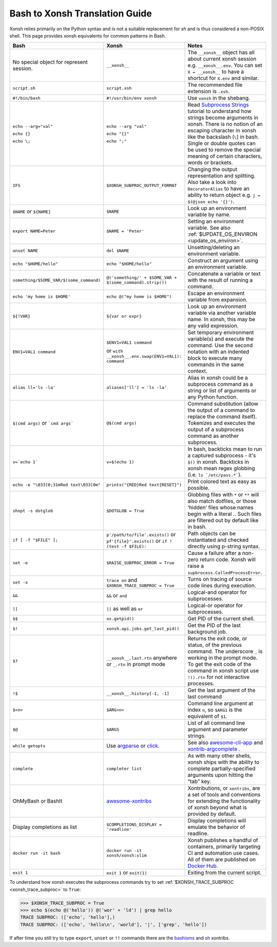 Bash to Xonsh Translation Guide
================================
Xonsh relies primarily on the Python syntax and is not a suitable replacement for `sh` and is thus considered a non-POSIX shell.
This page provides xonsh equivalents for common patterns in Bash.

.. list-table::
    :widths: 30 30 40
    :header-rows: 1

    * - Bash
      - Xonsh
      - Notes
    * - No special object for represent session.
      - ``__xonsh__``
      - The ``__xonsh__`` object has all about current xonsh session e.g. ``__xonsh__.env``.
        You can set ``X = __xonsh__`` to have a shortcut for ``X.env`` and similar.
    * - ``script.sh``
      - ``script.xsh``
      - The recommended file extension is ``.xsh``.
    * - ``#!/bin/bash``
      - ``#!/usr/bin/env xonsh``
      - Use ``xonsh`` in the shebang.
    * - ``echo --arg="val"``

        ``echo {}``

        ``echo \;``

      - ``echo --arg "val"``

        ``echo "{}"``

        ``echo ";"``

      - Read `Subprocess Strings <https://xon.sh/tutorial_subproc_strings.html>`_ tutorial
        to understand how strings become arguments in xonsh.
        There is no notion of an escaping character in xonsh like the backslash (``\``) in bash.
        Single or double quotes can be used to remove the special meaning of certain
        characters, words or brackets.
    * - ``IFS``
      - ``$XONSH_SUBPROC_OUTPUT_FORMAT``
      - Changing the output representation and splitting. Also take a look into ``DecoratorAlias``
        to have an ability to return object e.g. ``j = $(@json echo '{}')``.
    * - ``$NAME`` or ``${NAME}``
      - ``$NAME``
      - Look up an environment variable by name.
    * - ``export NAME=Peter``
      - ``$NAME = 'Peter'``
      - Setting an environment variable. See also :ref:`$UPDATE_OS_ENVIRON <update_os_environ>`.
    * - ``unset NAME``
      - ``del $NAME``
      - Unsetting/deleting an environment variable.
    * - ``echo "$HOME/hello"``
      - ``echo "$HOME/hello"``
      - Construct an argument using an environment variable.
    * - ``something/$SOME_VAR/$(some_command)``
      - ``@('something/' + $SOME_VAR + $(some_command).strip())``
      - Concatenate a variable or text with the result of running a command.
    * - ``echo 'my home is $HOME'``
      - ``echo @("my home is $HOME")``
      - Escape an environment variable from expansion.
    * - ``${!VAR}``
      - ``${var or expr}``
      - Look up an environment variable via another variable name. In xonsh,
        this may be any valid expression.
    * - ``ENV1=VAL1 command``
      - ``$ENV1=VAL1 command``

        or ``with __xonsh__.env.swap(ENV1=VAL1): command``
      - Set temporary environment variable(s) and execute the command.
        Use the second notation with an indented block to execute many commands in the same context.
    * - ``alias ll='ls -la'``
      - ``aliases['ll'] = 'ls -la'``
      - Alias in xonsh could be a subprocess command as a string or list of arguments or any Python function.
    * - ``$(cmd args)`` or ```cmd args```
      - ``@$(cmd args)``
      - Command substitution (allow the output of a command to replace the
        command itself).  Tokenizes and executes the output of a subprocess
        command as another subprocess.
    * - ``v=`echo 1```
      - ``v=$(echo 1)``
      - In bash, backticks mean to run a captured subprocess - it's ``$()`` in xonsh. Backticks in xonsh
        mean regex globbing (i.e. ``ls `/etc/pass.*```).
    * - ``echo -e "\033[0;31mRed text\033[0m"``
      - ``printx("{RED}Red text{RESET}")``
      - Print colored text as easy as possible.
    * - ``shopt -s dotglob``
      - ``$DOTGLOB = True``
      - Globbing files with ``*`` or ``**`` will also match dotfiles, or those ‘hidden’ files whose names
        begin with a literal `.`. Such files are filtered out by default like in bash.
    * - ``if [ -f "$FILE" ];``
      - ``p'/path/to/file'.exists()`` or ``pf'{file}'.exists()`` or ``if !(test -f $FILE):``
      - Path objects can be instantiated and checked directly using p-string syntax.
    * - ``set -e``
      - ``$RAISE_SUBPROC_ERROR = True``
      - Cause a failure after a non-zero return code. Xonsh will raise a
        ``supbrocess.CalledProcessError``.
    * - ``set -x``
      - ``trace on`` and ``$XONSH_TRACE_SUBPROC = True``
      - Turns on tracing of source code lines during execution.
    * - ``&&``
      - ``&&`` or ``and``
      - Logical-and operator for subprocesses.
    * - ``||``
      - ``||`` as well as ``or``
      - Logical-or operator for subprocesses.
    * - ``$$``
      - ``os.getpid()``
      - Get PID of the current shell.
    * - ``$!``
      - ``xonsh.api.jobs.get_last_pid()``
      - Get the PID of the last background job.
    * - ``$?``
      - ``__xonsh__.last.rtn`` anywhere or ``_.rtn`` in prompt mode
      - Returns the exit code, or status, of the previous command. The underscore ``_`` is working
        in the prompt mode. To get the exit code of the command in xonsh script
        use ``!().rtn`` for not interactive processes.
    * - ``!$``
      - ``__xonsh__.history[-1, -1]``
      - Get the last argument of the last command
    * - ``$<n>``
      - ``$ARG<n>``
      - Command line argument at index ``n``,
        so ``$ARG1`` is the equivalent of ``$1``.
    * - ``$@``
      - ``$ARGS``
      - List of all command line argument and parameter strings.
    * - ``while getopts``
      - Use `argparse <https://docs.python.org/3/library/argparse.html>`_ or `click <https://click.palletsprojects.com>`_.
      - See also `awesome-cli-app <https://github.com/anki-code/xonsh-awesome-cli-app>`_ and
        `xontrib-argcomplete <https://github.com/anki-code/xontrib-argcomplete>`_ .
    * - ``complete``
      - ``completer list``
      - As with many other shells, xonsh ships with the ability to complete partially-specified arguments
        upon hitting the “tab” key.
    * - OhMyBash or BashIt
      - `awesome-xontribs <https://github.com/xonsh/awesome-xontribs>`_
      - Xontributions, or ``xontribs``, are a set of tools and conventions for extending the functionality
        of xonsh beyond what is provided by default.
    * - Display completions as list
      - ``$COMPLETIONS_DISPLAY = 'readline'``
      - Display completions will emulate the behavior of readline.
    * - ``docker run -it bash``
      - ``docker run -it xonsh/xonsh:slim``
      - Xonsh publishes a handful of containers, primarily targeting CI and automation use cases.
        All of them are published on `Docker Hub <https://hub.docker.com/u/xonsh>`_.
    * - ``exit 1``
      - ``exit 1`` or ``exit(1)``
      - Exiting from the current script.

To understand how xonsh executes the subprocess commands try
to set :ref:`$XONSH_TRACE_SUBPROC <xonsh_trace_subproc>` to ``True``:

.. code-block:: console

    >>> $XONSH_TRACE_SUBPROC = True
    >>> echo $(echo @('hello')) @('wor' + 'ld') | grep hello
    TRACE SUBPROC: (['echo', 'hello'],)
    TRACE SUBPROC: (['echo', 'hello\n', 'world'], '|', ['grep', 'hello'])

If after time you still try to type ``export``, ``unset`` or ``!!`` commands
there are the `bashisms <https://github.com/xonsh/xontrib-bashisms>`_
and `sh <https://github.com/anki-code/xontrib-sh>`_ xontribs.
